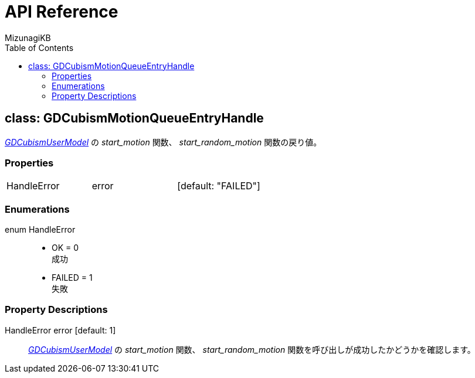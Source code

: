 = API Reference
:author: MizunagiKB
:copyright: 2023 MizunagiKB <mizukb@live.jp>
:doctype: book
:toc:
:toclevels: 3
:lang: ja
:encoding: utf-8
:stylesdir: ./res/theme/css
:stylesheet: adoc-golo.css
:source-highlighter: highlight.js
:experimental:
ifndef::env-github[:icons: font]
ifdef::env-github,env-browser[]
endif::[]
ifdef::env-github[]
:caution-caption: :fire:
:important-caption: :exclamation:
:note-caption: :paperclip:
:tip-caption: :bulb:
:warning-caption: :warning:
endif::[]


== class: GDCubismMotionQueueEntryHandle

link:API_gd_cubism_user_model[_GDCubismUserModel_] の _start_motion_ 関数、 _start_random_motion_ 関数の戻り値。


=== Properties

[cols="3",frame=none,grid=none]
|===
>|HandleError <|error |[default: "FAILED"]
|===


=== Enumerations

enum HandleError::
* OK = 0 +
成功
* FAILED = 1 +
失敗


=== Property Descriptions

HandleError error [default: 1]::
link:API_gd_cubism_user_model[_GDCubismUserModel_] の _start_motion_ 関数、 _start_random_motion_ 関数を呼び出しが成功したかどうかを確認します。
